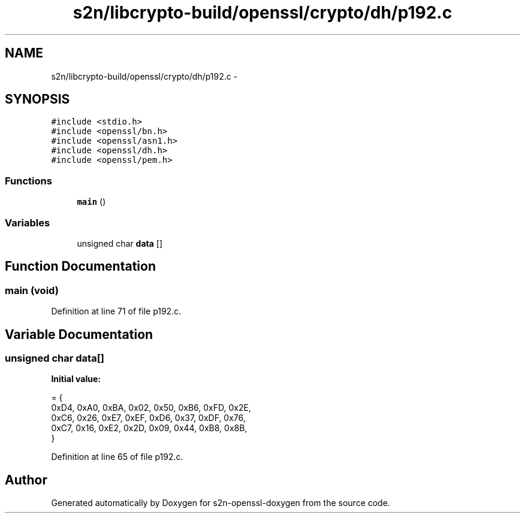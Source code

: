 .TH "s2n/libcrypto-build/openssl/crypto/dh/p192.c" 3 "Thu Jun 30 2016" "s2n-openssl-doxygen" \" -*- nroff -*-
.ad l
.nh
.SH NAME
s2n/libcrypto-build/openssl/crypto/dh/p192.c \- 
.SH SYNOPSIS
.br
.PP
\fC#include <stdio\&.h>\fP
.br
\fC#include <openssl/bn\&.h>\fP
.br
\fC#include <openssl/asn1\&.h>\fP
.br
\fC#include <openssl/dh\&.h>\fP
.br
\fC#include <openssl/pem\&.h>\fP
.br

.SS "Functions"

.in +1c
.ti -1c
.RI "\fBmain\fP ()"
.br
.in -1c
.SS "Variables"

.in +1c
.ti -1c
.RI "unsigned char \fBdata\fP []"
.br
.in -1c
.SH "Function Documentation"
.PP 
.SS "main (\fBvoid\fP)"

.PP
Definition at line 71 of file p192\&.c\&.
.SH "Variable Documentation"
.PP 
.SS "unsigned char data[]"
\fBInitial value:\fP
.PP
.nf
= {
    0xD4, 0xA0, 0xBA, 0x02, 0x50, 0xB6, 0xFD, 0x2E,
    0xC6, 0x26, 0xE7, 0xEF, 0xD6, 0x37, 0xDF, 0x76,
    0xC7, 0x16, 0xE2, 0x2D, 0x09, 0x44, 0xB8, 0x8B,
}
.fi
.PP
Definition at line 65 of file p192\&.c\&.
.SH "Author"
.PP 
Generated automatically by Doxygen for s2n-openssl-doxygen from the source code\&.
